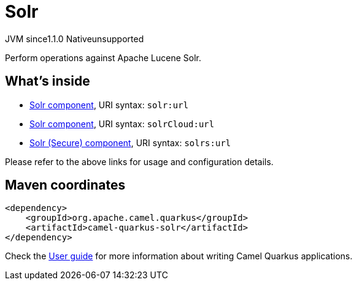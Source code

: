 // Do not edit directly!
// This file was generated by camel-quarkus-maven-plugin:update-extension-doc-page
= Solr
:cq-artifact-id: camel-quarkus-solr
:cq-native-supported: false
:cq-status: Preview
:cq-description: Perform operations against Apache Lucene Solr.
:cq-deprecated: false
:cq-jvm-since: 1.1.0
:cq-native-since: n/a

[.badges]
[.badge-key]##JVM since##[.badge-supported]##1.1.0## [.badge-key]##Native##[.badge-unsupported]##unsupported##

Perform operations against Apache Lucene Solr.

== What's inside

* xref:latest@components:ROOT:solr-component.adoc[Solr component], URI syntax: `solr:url`
* xref:latest@components:ROOT:solr-component.adoc[Solr component], URI syntax: `solrCloud:url`
* xref:latest@components:ROOT:solr-component.adoc[Solr (Secure) component], URI syntax: `solrs:url`

Please refer to the above links for usage and configuration details.

== Maven coordinates

[source,xml]
----
<dependency>
    <groupId>org.apache.camel.quarkus</groupId>
    <artifactId>camel-quarkus-solr</artifactId>
</dependency>
----

Check the xref:user-guide/index.adoc[User guide] for more information about writing Camel Quarkus applications.
